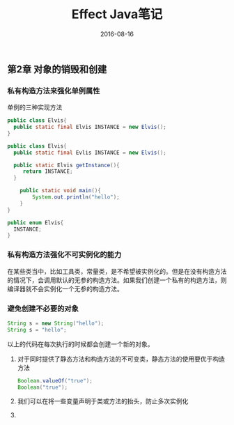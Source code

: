 #+STARTUP: showall
#+OPTIONS: toc:nil
#+OPTIONS: num:nil
#+OPTIONS: html-postamble:nil
#+LANGUAGE: zh-CN
#+OPTIONS:   ^:{}
#+TITLE: Effect Java笔记 
#+TAGS: Java 
#+DATE: 2016-08-16

** 第2章 对象的销毁和创建
*** 私有构造方法来强化单例属性

单例的三种实现方法
#+BEGIN_SRC java
public class Elvis{
  public static final Elvis INSTANCE = new Elvis();
}
#+END_SRC

#+BEGIN_SRC java
  public class Elvis{
    public static final Evlis INSTANCE = new Elvis();
  
    public static Elvis getInstance(){
       return INSTANCE;
    }

      public static void main(){
          System.out.println("hello");
      }
  }
#+END_SRC

#+BEGIN_SRC java
public enum Elvis{
  INSTANCE;
}
#+END_SRC

*** 私有构造方法强化不可实例化的能力
在某些类当中，比如工具类，常量类，是不希望被实例化的。但是在没有构造方法的情况下，会调用默认的无参的构造方法。如果我们创建一个私有的构造方法，则编译器就不会实例化一个无参的构造方法。
*** 避免创建不必要的对象
#+BEGIN_SRC java
String s = new String("hello");
String s = "hello";
#+END_SRC
以上的代码在每次执行的时候都会创建一个新的对象。

1. 对于同时提供了静态方法和构造方法的不可变类，静态方法的使用要优于构造方法
      #+BEGIN_SRC java
         Boolean.valueOf("true");
         Boolean("true");
      #+END_SRC
2. 我们可以在将一些变量声明于类或方法的抬头，防止多次实例化
3. 

